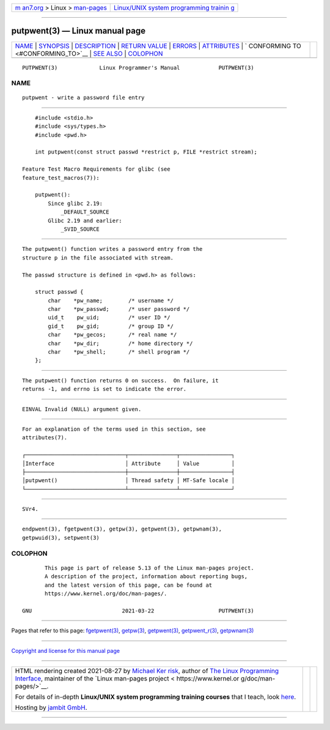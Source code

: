 .. container:: page-top

.. container:: nav-bar

   +----------------------------------+----------------------------------+
   | `m                               | `Linux/UNIX system programming   |
   | an7.org <../../../index.html>`__ | trainin                          |
   | > Linux >                        | g <http://man7.org/training/>`__ |
   | `man-pages <../index.html>`__    |                                  |
   +----------------------------------+----------------------------------+

--------------

putpwent(3) — Linux manual page
===============================

+-----------------------------------+-----------------------------------+
| `NAME <#NAME>`__ \|               |                                   |
| `SYNOPSIS <#SYNOPSIS>`__ \|       |                                   |
| `DESCRIPTION <#DESCRIPTION>`__ \| |                                   |
| `RETURN VALUE <#RETURN_VALUE>`__  |                                   |
| \| `ERRORS <#ERRORS>`__ \|        |                                   |
| `ATTRIBUTES <#ATTRIBUTES>`__ \|   |                                   |
| `                                 |                                   |
| CONFORMING TO <#CONFORMING_TO>`__ |                                   |
| \| `SEE ALSO <#SEE_ALSO>`__ \|    |                                   |
| `COLOPHON <#COLOPHON>`__          |                                   |
+-----------------------------------+-----------------------------------+
| .. container:: man-search-box     |                                   |
+-----------------------------------+-----------------------------------+

::

   PUTPWENT(3)             Linux Programmer's Manual            PUTPWENT(3)

NAME
-------------------------------------------------

::

          putpwent - write a password file entry


---------------------------------------------------------

::

          #include <stdio.h>
          #include <sys/types.h>
          #include <pwd.h>

          int putpwent(const struct passwd *restrict p, FILE *restrict stream);

      Feature Test Macro Requirements for glibc (see
      feature_test_macros(7)):

          putpwent():
              Since glibc 2.19:
                  _DEFAULT_SOURCE
              Glibc 2.19 and earlier:
                  _SVID_SOURCE


---------------------------------------------------------------

::

          The putpwent() function writes a password entry from the
          structure p in the file associated with stream.

          The passwd structure is defined in <pwd.h> as follows:

              struct passwd {
                  char    *pw_name;        /* username */
                  char    *pw_passwd;      /* user password */
                  uid_t    pw_uid;         /* user ID */
                  gid_t    pw_gid;         /* group ID */
                  char    *pw_gecos;       /* real name */
                  char    *pw_dir;         /* home directory */
                  char    *pw_shell;       /* shell program */
              };


-----------------------------------------------------------------

::

          The putpwent() function returns 0 on success.  On failure, it
          returns -1, and errno is set to indicate the error.


-----------------------------------------------------

::

          EINVAL Invalid (NULL) argument given.


-------------------------------------------------------------

::

          For an explanation of the terms used in this section, see
          attributes(7).

          ┌───────────────────────────────┬───────────────┬────────────────┐
          │Interface                      │ Attribute     │ Value          │
          ├───────────────────────────────┼───────────────┼────────────────┤
          │putpwent()                     │ Thread safety │ MT-Safe locale │
          └───────────────────────────────┴───────────────┴────────────────┘


-------------------------------------------------------------------

::

          SVr4.


---------------------------------------------------------

::

          endpwent(3), fgetpwent(3), getpw(3), getpwent(3), getpwnam(3),
          getpwuid(3), setpwent(3)

COLOPHON
---------------------------------------------------------

::

          This page is part of release 5.13 of the Linux man-pages project.
          A description of the project, information about reporting bugs,
          and the latest version of this page, can be found at
          https://www.kernel.org/doc/man-pages/.

   GNU                            2021-03-22                    PUTPWENT(3)

--------------

Pages that refer to this page:
`fgetpwent(3) <../man3/fgetpwent.3.html>`__, 
`getpw(3) <../man3/getpw.3.html>`__, 
`getpwent(3) <../man3/getpwent.3.html>`__, 
`getpwent_r(3) <../man3/getpwent_r.3.html>`__, 
`getpwnam(3) <../man3/getpwnam.3.html>`__

--------------

`Copyright and license for this manual
page <../man3/putpwent.3.license.html>`__

--------------

.. container:: footer

   +-----------------------+-----------------------+-----------------------+
   | HTML rendering        |                       | |Cover of TLPI|       |
   | created 2021-08-27 by |                       |                       |
   | `Michael              |                       |                       |
   | Ker                   |                       |                       |
   | risk <https://man7.or |                       |                       |
   | g/mtk/index.html>`__, |                       |                       |
   | author of `The Linux  |                       |                       |
   | Programming           |                       |                       |
   | Interface <https:     |                       |                       |
   | //man7.org/tlpi/>`__, |                       |                       |
   | maintainer of the     |                       |                       |
   | `Linux man-pages      |                       |                       |
   | project <             |                       |                       |
   | https://www.kernel.or |                       |                       |
   | g/doc/man-pages/>`__. |                       |                       |
   |                       |                       |                       |
   | For details of        |                       |                       |
   | in-depth **Linux/UNIX |                       |                       |
   | system programming    |                       |                       |
   | training courses**    |                       |                       |
   | that I teach, look    |                       |                       |
   | `here <https://ma     |                       |                       |
   | n7.org/training/>`__. |                       |                       |
   |                       |                       |                       |
   | Hosting by `jambit    |                       |                       |
   | GmbH                  |                       |                       |
   | <https://www.jambit.c |                       |                       |
   | om/index_en.html>`__. |                       |                       |
   +-----------------------+-----------------------+-----------------------+

--------------

.. container:: statcounter

   |Web Analytics Made Easy - StatCounter|

.. |Cover of TLPI| image:: https://man7.org/tlpi/cover/TLPI-front-cover-vsmall.png
   :target: https://man7.org/tlpi/
.. |Web Analytics Made Easy - StatCounter| image:: https://c.statcounter.com/7422636/0/9b6714ff/1/
   :class: statcounter
   :target: https://statcounter.com/
